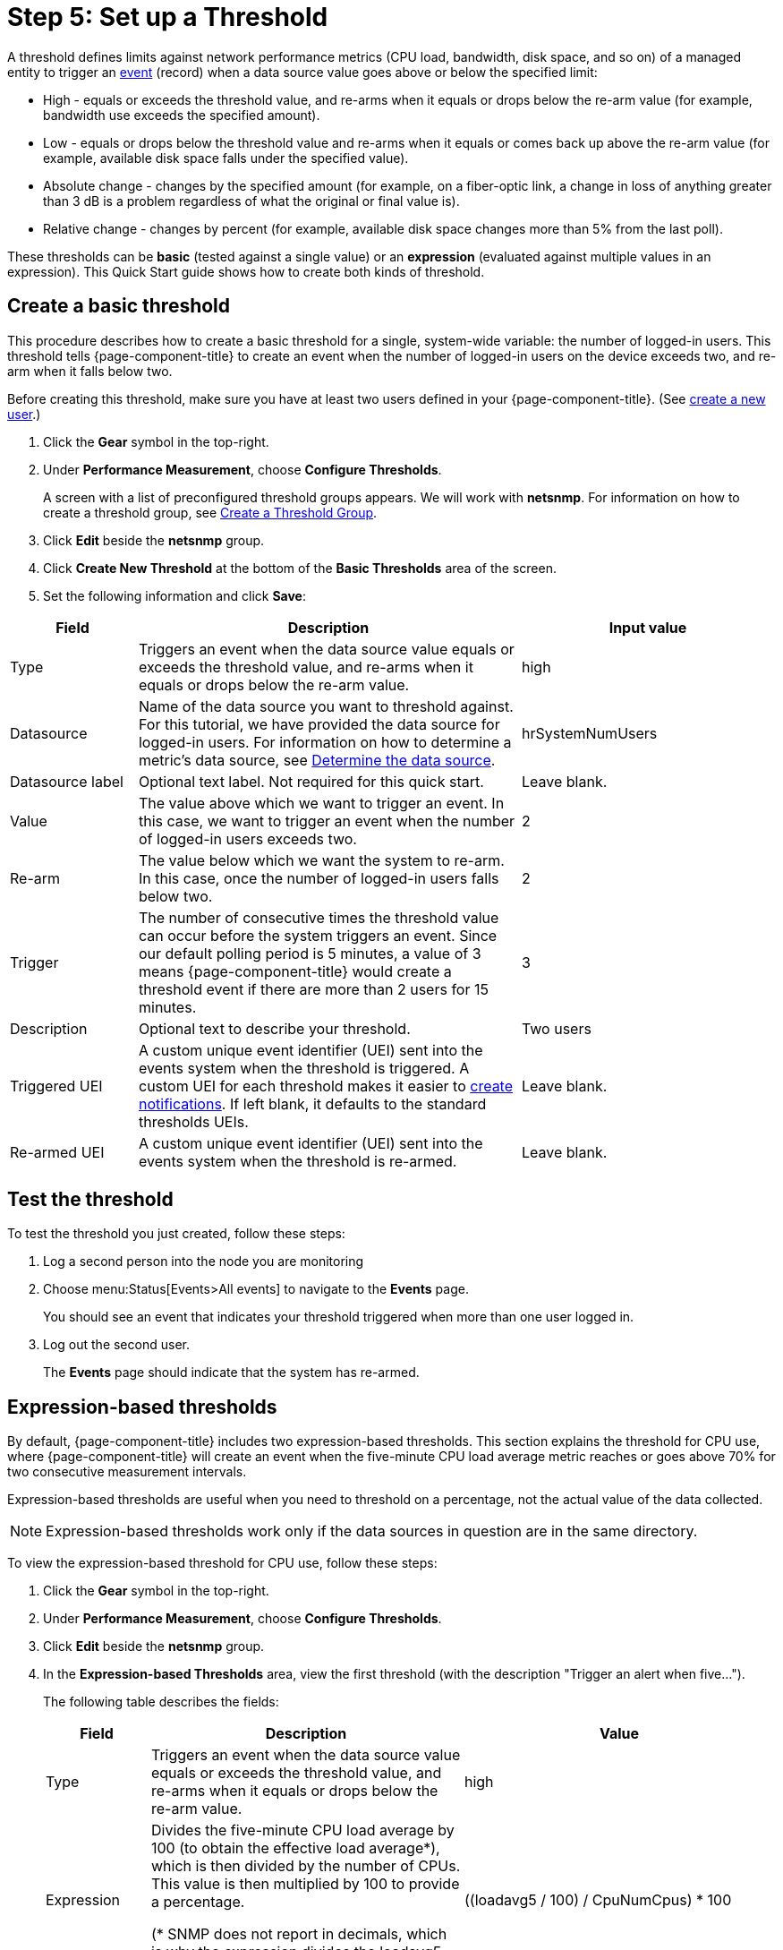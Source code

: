 
[[setup-threshold]]
= Step 5: Set up a Threshold

A threshold defines limits against network performance metrics (CPU load, bandwidth, disk space, and so on) of a managed entity to trigger an xref:deep-dive/events/introduction.adoc[event] (record) when a data source value goes above or below the specified limit:

* High - equals or exceeds the threshold value, and re-arms when it equals or drops below the re-arm value (for example, bandwidth use exceeds the specified amount).
* Low - equals or drops below the threshold value and re-arms when it equals or comes back up above the re-arm value (for example, available disk space falls under the specified value).
* Absolute change - changes by the specified amount (for example, on a fiber-optic link, a change in loss of anything greater than 3 dB is a problem regardless of what the original or final value is).
* Relative change - changes by percent (for example, available disk space changes more than 5% from the last poll).

These thresholds can be *basic* (tested against a single value) or an *expression* (evaluated against multiple values in an expression).
This Quick Start guide shows how to create both kinds of threshold.

[[threshold-basic]]
== Create a basic threshold

This procedure describes how to create a basic threshold for a single, system-wide variable: the number of logged-in users.
This threshold tells {page-component-title} to create an event when the number of logged-in users on the device exceeds two, and re-arm when it falls below two.

Before creating this threshold, make sure you have at least two users defined in your {page-component-title}.
(See <<quick-start/users.adoc#create-user, create a new user>>.)

. Click the *Gear* symbol in the top-right.
. Under *Performance Measurement*, choose *Configure Thresholds*.
+
A screen with a list of preconfigured threshold groups appears.
We will work with *netsnmp*.
For information on how to create a threshold group, see xref:deep-dive/thresholds/thresh-group.adoc#threshold-group[Create a Threshold Group].
. Click *Edit* beside the *netsnmp* group.
. Click *Create New Threshold* at the bottom of the *Basic Thresholds* area of the screen.
. Set the following information and click *Save*:

[options="header"]
[cols="1,3,2"]
|===

| Field
| Description
| Input value

| Type
| Triggers an event when the data source value equals or exceeds the threshold value, and re-arms when it equals or drops below the re-arm value.
| high

| Datasource
| Name of the data source you want to threshold against.
For this tutorial, we have provided the data source for logged-in users.
For information on how to determine a metric's data source, see xref:operation:deep-dive/thresholds/datasource.adoc#datasource-determine[Determine the data source].
| hrSystemNumUsers


| Datasource label
| Optional text label.
Not required for this quick start.
| Leave blank.

| Value
| The value above which we want to trigger an event.
In this case, we want to trigger an event when the number of logged-in users exceeds two.
| 2

| Re-arm
| The value below which we want the system to re-arm.
In this case, once the number of logged-in users falls below two.
| 2

| Trigger| The number of consecutive times the threshold value can occur before the system triggers an event.
Since our default polling period is 5 minutes, a value of 3 means {page-component-title} would create a threshold event if there are more than 2 users for 15 minutes.
| 3

| Description
| Optional text to describe your threshold.
| Two users

| Triggered UEI
| A custom unique event identifier (UEI) sent into the events system when the threshold is triggered.
A custom UEI for each threshold makes it easier to xref:deep-dive/notifications/introduction.adoc#ga-notifications-introduction[create notifications].
If left blank, it defaults to the standard thresholds UEIs.
| Leave blank.

| Re-armed UEI
| A custom unique event identifier (UEI) sent into the events system when the threshold is re-armed.
| Leave blank.

|===

[[threshold-test]]
== Test the threshold

To test the threshold you just created, follow these steps:

. Log a second person into the node you are monitoring
. Choose menu:Status[Events>All events] to navigate to the *Events* page.
+
You should see an event that indicates your threshold triggered when more than one user logged in.

. Log out the second user.
+
The *Events* page should indicate that the system has re-armed.

[[thresh-cpu]]
== Expression-based thresholds

By default, {page-component-title} includes two expression-based thresholds.
This section explains the threshold for CPU use, where {page-component-title} will create an event when the five-minute CPU load average metric reaches or goes above 70% for two consecutive measurement intervals.

Expression-based thresholds are useful when you need to threshold on a percentage, not the actual value of the data collected.

NOTE: Expression-based thresholds work only if the data sources in question are in the same directory.

To view the expression-based threshold for CPU use, follow these steps:

. Click the *Gear* symbol in the top-right.
. Under *Performance Measurement*, choose *Configure Thresholds*.
. Click *Edit* beside the *netsnmp* group.
. In the *Expression-based Thresholds* area, view the first threshold (with the description "Trigger an alert when five...").
+
The following table describes the fields:
+
[options="header"]
[cols="1,3,3"]
|===

| Field
| Description
| Value

| Type
| Triggers an event when the data source value equals or exceeds the threshold value, and re-arms when it equals or drops below the re-arm value.
| high

| Expression
| Divides the five-minute CPU load average by 100 (to obtain the effective load average\*), which is then divided by the number of CPUs.
This value is then multiplied by 100 to provide a percentage.

(* SNMP does not report in decimals, which is why the expression divides the loadavg5 by 100.)
| ((loadavg5 / 100) / CpuNumCpus) * 100

| Datasource type
| The type of data source from which you are collecting data.
| node

| Datasource label
| Optional text label.
Not required for this quick start.
| blank

| Value
| Trigger an event when the five-minute CPU load average goes above 70%.
| 70

| Re-arm
| Re-arm the system when the five-minute CPU load average drops below 50%.
| 50

| Trigger
| The number of consecutive times the threshold value can occur before the system triggers an event.
In this case, when the five-minute CPU load average goes above 70% for two consecutive polling periods.
| 2

| Description
| Optional text to describe your threshold.
| Trigger an alert when the five-minute CPU load average metric reaches or goes above 70% for two consecutive measurement intervals.

| Triggered UEI
| A custom unique event identifier (UEI) sent into the events system when the threshold is triggered.
A custom UEI for each threshold makes it easier to xref:deep-dive/notifications/introduction.adoc#ga-notifications-introduction[create notifications].
If left blank, it defaults to the standard thresholds UEIs.
| blank

| Re-armed UEI
| A custom unique event identifier (UEI) sent into the events system when the threshold is re-armed.
| blank

|===

. Click *Save*.

== Beyond Quick Start

Refer to xref:operation:deep-dive/thresholds/thresholding.adoc[Thresholding] in the Deep Dive section for more information on thresholding, including the following:

* <<deep-dive/thresholds/datasource.adoc#ga-threshold-metadata, Using metadata in a threshold>>.
* <<deep-dive/thresholds/thresh-group.adoc#threshold-group, Creating a threshold group>>.
* <<deep-dive/thresholds/troubleshoot.adoc#troubleshoot-thresholds, Troubleshooting and managing thresholds>>.
